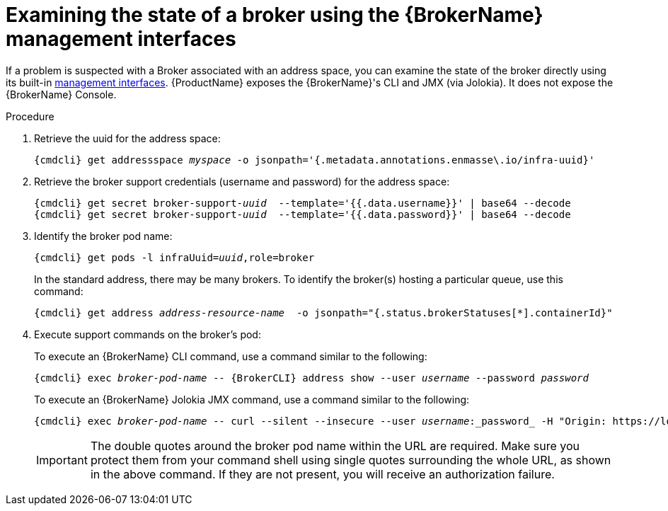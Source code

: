 // Module included in the following assemblies:
//
// assembly-monitoring-oc.adoc
// assembly-monitoring-kube.adoc

[id='examine-broker-state-{context}']
= Examining the state of a broker using the {BrokerName} management interfaces

If a problem is suspected with a Broker associated with an address space, you can examine the state of the
broker directly using its built-in link:{BrokerManagementDocs}[management interfaces].  {ProductName} exposes the
{BrokerName}'s CLI and JMX  (via Jolokia).  It does not expose the {BrokerName} Console.

.Procedure

ifeval::["{cmdcli}" == "oc"]
. Log in as a service admin:
+
[subs="attributes",options="nowrap"]
----
{cmdcli} login -u admin
----

. Change to the project where {ProductName} is installed:
+
[subs="+quotes,attributes",options="nowrap"]
----
{cmdcli} project _{ProductNamespace}_
----
endif::[]

. Retrieve the uuid for the address space:
+
[options="nowrap",subs="+quotes,attributes"]
----
{cmdcli} get addressspace _myspace_ -o jsonpath='{.metadata.annotations.enmasse\.io/infra-uuid}'
----

. Retrieve the broker support credentials (username and password) for the address space:
+
[options="nowrap",subs="+quotes,attributes"]
----
{cmdcli} get secret broker-support-_uuid_  --template='{{.data.username}}' | base64 --decode
{cmdcli} get secret broker-support-_uuid_  --template='{{.data.password}}' | base64 --decode
----

. Identify the broker pod name:
+
[options="nowrap",subs="+quotes,attributes"]
----
{cmdcli} get pods -l infraUuid=_uuid_,role=broker
----
+
In the standard address, there may be many brokers.  To identify the broker(s) hosting a particular queue, use this command:
+
[options="nowrap",subs="+quotes,attributes"]
----
{cmdcli} get address _address-resource-name_  -o jsonpath="{.status.brokerStatuses[*].containerId}"
----
+

. Execute support commands on the broker's pod:
+
To execute an {BrokerName} CLI command, use a command similar to the following:
+
[options="nowrap",subs="+quotes,attributes"]
----
{cmdcli} exec _broker-pod-name_ -- {BrokerCLI} address show --user _username_ --password _password_
----
+
To execute an {BrokerName} Jolokia JMX command, use a command similar to the following:
+
[options="nowrap",subs="+quotes,attributes"]
----
{cmdcli} exec _broker-pod-name_ -- curl --silent --insecure --user _username_:_password_ -H "Origin: https://localhost:8161" 'https://localhost:8161/console/jolokia/read/org.apache.activemq.artemis:broker="_broker pod name_"/AddressMemoryUsage'
----
+
IMPORTANT: The double quotes around the broker pod name within the URL are required. Make sure you protect them from your
command shell using single quotes surrounding the whole URL, as shown in the above command. If they are not present, you will
receive an authorization failure.
+
